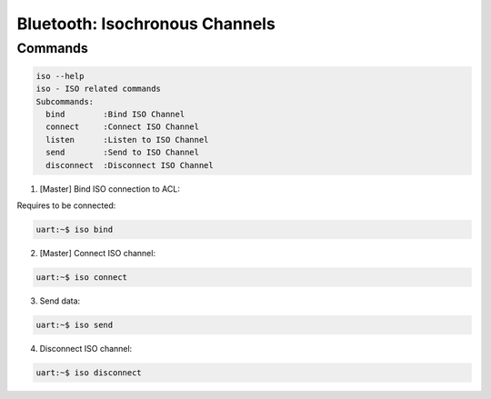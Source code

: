 Bluetooth: Isochronous Channels
################################

Commands
********

.. code-block:: console

   iso --help
   iso - ISO related commands
   Subcommands:
     bind        :Bind ISO Channel
     connect     :Connect ISO Channel
     listen      :Listen to ISO Channel
     send        :Send to ISO Channel
     disconnect  :Disconnect ISO Channel

1. [Master] Bind ISO connection to ACL:

Requires to be connected:

.. code-block:: console

   uart:~$ iso bind

2. [Master] Connect ISO channel:

.. code-block:: console

   uart:~$ iso connect

3. Send data:

.. code-block:: console

   uart:~$ iso send

4. Disconnect ISO channel:

.. code-block:: console

   uart:~$ iso disconnect
